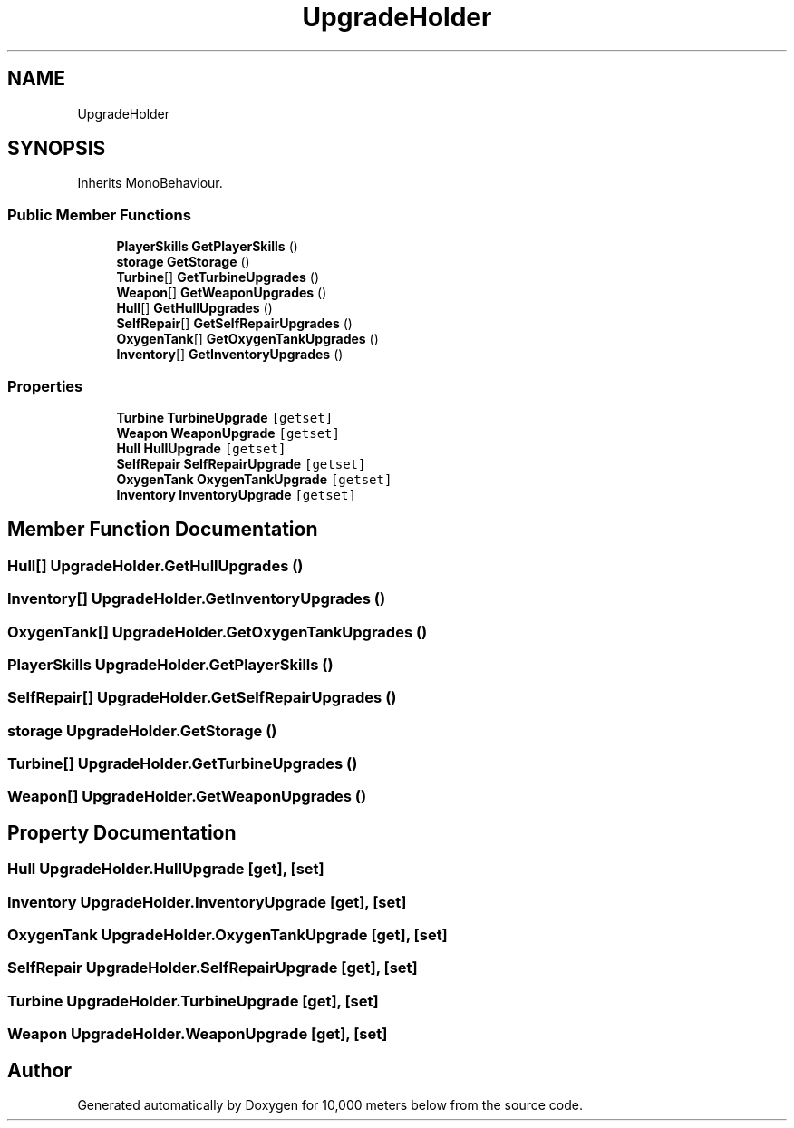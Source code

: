 .TH "UpgradeHolder" 3 "Sun Dec 12 2021" "10,000 meters below" \" -*- nroff -*-
.ad l
.nh
.SH NAME
UpgradeHolder
.SH SYNOPSIS
.br
.PP
.PP
Inherits MonoBehaviour\&.
.SS "Public Member Functions"

.in +1c
.ti -1c
.RI "\fBPlayerSkills\fP \fBGetPlayerSkills\fP ()"
.br
.ti -1c
.RI "\fBstorage\fP \fBGetStorage\fP ()"
.br
.ti -1c
.RI "\fBTurbine\fP[] \fBGetTurbineUpgrades\fP ()"
.br
.ti -1c
.RI "\fBWeapon\fP[] \fBGetWeaponUpgrades\fP ()"
.br
.ti -1c
.RI "\fBHull\fP[] \fBGetHullUpgrades\fP ()"
.br
.ti -1c
.RI "\fBSelfRepair\fP[] \fBGetSelfRepairUpgrades\fP ()"
.br
.ti -1c
.RI "\fBOxygenTank\fP[] \fBGetOxygenTankUpgrades\fP ()"
.br
.ti -1c
.RI "\fBInventory\fP[] \fBGetInventoryUpgrades\fP ()"
.br
.in -1c
.SS "Properties"

.in +1c
.ti -1c
.RI "\fBTurbine\fP \fBTurbineUpgrade\fP\fC [getset]\fP"
.br
.ti -1c
.RI "\fBWeapon\fP \fBWeaponUpgrade\fP\fC [getset]\fP"
.br
.ti -1c
.RI "\fBHull\fP \fBHullUpgrade\fP\fC [getset]\fP"
.br
.ti -1c
.RI "\fBSelfRepair\fP \fBSelfRepairUpgrade\fP\fC [getset]\fP"
.br
.ti -1c
.RI "\fBOxygenTank\fP \fBOxygenTankUpgrade\fP\fC [getset]\fP"
.br
.ti -1c
.RI "\fBInventory\fP \fBInventoryUpgrade\fP\fC [getset]\fP"
.br
.in -1c
.SH "Member Function Documentation"
.PP 
.SS "\fBHull\fP[] UpgradeHolder\&.GetHullUpgrades ()"

.SS "\fBInventory\fP[] UpgradeHolder\&.GetInventoryUpgrades ()"

.SS "\fBOxygenTank\fP[] UpgradeHolder\&.GetOxygenTankUpgrades ()"

.SS "\fBPlayerSkills\fP UpgradeHolder\&.GetPlayerSkills ()"

.SS "\fBSelfRepair\fP[] UpgradeHolder\&.GetSelfRepairUpgrades ()"

.SS "\fBstorage\fP UpgradeHolder\&.GetStorage ()"

.SS "\fBTurbine\fP[] UpgradeHolder\&.GetTurbineUpgrades ()"

.SS "\fBWeapon\fP[] UpgradeHolder\&.GetWeaponUpgrades ()"

.SH "Property Documentation"
.PP 
.SS "\fBHull\fP UpgradeHolder\&.HullUpgrade\fC [get]\fP, \fC [set]\fP"

.SS "\fBInventory\fP UpgradeHolder\&.InventoryUpgrade\fC [get]\fP, \fC [set]\fP"

.SS "\fBOxygenTank\fP UpgradeHolder\&.OxygenTankUpgrade\fC [get]\fP, \fC [set]\fP"

.SS "\fBSelfRepair\fP UpgradeHolder\&.SelfRepairUpgrade\fC [get]\fP, \fC [set]\fP"

.SS "\fBTurbine\fP UpgradeHolder\&.TurbineUpgrade\fC [get]\fP, \fC [set]\fP"

.SS "\fBWeapon\fP UpgradeHolder\&.WeaponUpgrade\fC [get]\fP, \fC [set]\fP"


.SH "Author"
.PP 
Generated automatically by Doxygen for 10,000 meters below from the source code\&.
